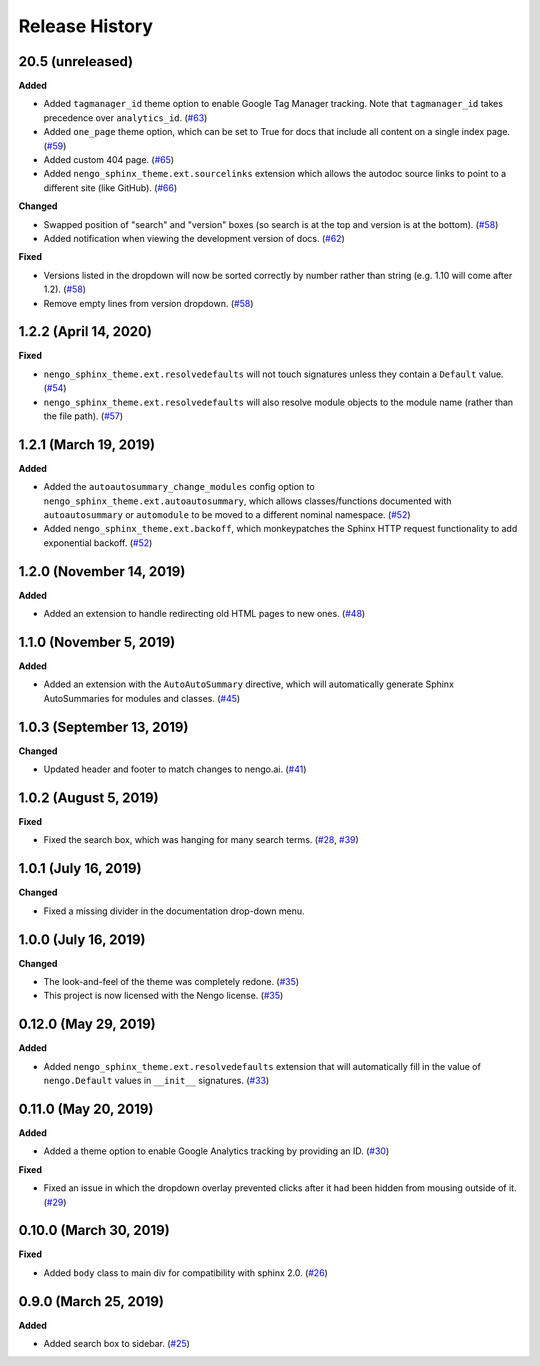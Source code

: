 ***************
Release History
***************

.. Changelog entries should follow this format:

   version (release date)
   ======================

   **section**

   - One-line description of change (link to Github issue/PR)

.. Changes should be organized in one of several sections:

   - Added
   - Changed
   - Deprecated
   - Removed
   - Fixed

20.5 (unreleased)
=================

**Added**

- Added ``tagmanager_id`` theme option to enable Google Tag Manager tracking.
  Note that ``tagmanager_id`` takes precedence over ``analytics_id``. (`#63`_)
- Added ``one_page`` theme option, which can be set to True for docs that include
  all content on a single index page. (`#59`_)
- Added custom 404 page. (`#65`_)
- Added ``nengo_sphinx_theme.ext.sourcelinks`` extension which allows the autodoc
  source links to point to a different site (like GitHub). (`#66`_)

**Changed**

- Swapped position of "search" and "version" boxes (so search is at the top
  and version is at the bottom). (`#58`_)
- Added notification when viewing the development version of docs. (`#62`_)

**Fixed**

- Versions listed in the dropdown will now be sorted correctly by number rather than
  string (e.g. 1.10 will come after 1.2). (`#58`_)
- Remove empty lines from version dropdown. (`#58`_)

.. _#58: https://github.com/nengo/nengo-sphinx-theme/pull/58
.. _#59: https://github.com/nengo/nengo-sphinx-theme/pull/59
.. _#62: https://github.com/nengo/nengo-sphinx-theme/pull/62
.. _#63: https://github.com/nengo/nengo-sphinx-theme/pull/63
.. _#65: https://github.com/nengo/nengo-sphinx-theme/pull/65
.. _#66: https://github.com/nengo/nengo-sphinx-theme/pull/66

1.2.2 (April 14, 2020)
======================

**Fixed**

- ``nengo_sphinx_theme.ext.resolvedefaults`` will not touch signatures unless they
  contain a ``Default`` value.
  (`#54 <https://github.com/nengo/nengo-sphinx-theme/pull/54>`__)
- ``nengo_sphinx_theme.ext.resolvedefaults`` will also resolve module objects to the
  module name (rather than the file path).
  (`#57 <https://github.com/nengo/nengo-sphinx-theme/pull/57>`__)

1.2.1 (March 19, 2019)
======================

**Added**

- Added the ``autoautosummary_change_modules`` config option to
  ``nengo_sphinx_theme.ext.autoautosummary``, which allows classes/functions
  documented with ``autoautosummary`` or ``automodule`` to be moved to a different
  nominal namespace. (`#52 <https://github.com/nengo/nengo-sphinx-theme/pull/52>`__)
- Added ``nengo_sphinx_theme.ext.backoff``, which monkeypatches the Sphinx
  HTTP request functionality to add exponential backoff.
  (`#52 <https://github.com/nengo/nengo-sphinx-theme/pull/52>`__)

1.2.0 (November 14, 2019)
=========================

**Added**

- Added an extension to handle redirecting old HTML pages to new ones.
  (`#48 <https://github.com/nengo/nengo-sphinx-theme/pull/48>`__)

1.1.0 (November 5, 2019)
========================

**Added**

- Added an extension with the ``AutoAutoSummary`` directive, which will
  automatically generate Sphinx AutoSummaries for modules and classes.
  (`#45 <https://github.com/nengo/nengo-sphinx-theme/pull/45>`__)

1.0.3 (September 13, 2019)
==========================

**Changed**

- Updated header and footer to match changes to nengo.ai.
  (`#41 <https://github.com/nengo/nengo-sphinx-theme/pull/41>`__)

1.0.2 (August 5, 2019)
======================

**Fixed**

- Fixed the search box, which was hanging for many search terms.
  (`#28 <https://github.com/nengo/nengo-sphinx-theme/issues/28>`__,
  `#39 <https://github.com/nengo/nengo-sphinx-theme/pull/39>`__)

1.0.1 (July 16, 2019)
=====================

**Changed**

- Fixed a missing divider in the documentation drop-down menu.

1.0.0 (July 16, 2019)
=====================

**Changed**

- The look-and-feel of the theme was completely redone.
  (`#35 <https://github.com/nengo/nengo-sphinx-theme/pull/35>`__)
- This project is now licensed with the Nengo license.
  (`#35 <https://github.com/nengo/nengo-sphinx-theme/pull/35>`__)

0.12.0 (May 29, 2019)
=====================

**Added**

- Added ``nengo_sphinx_theme.ext.resolvedefaults`` extension that will
  automatically fill in the value of ``nengo.Default`` values in
  ``__init__`` signatures.
  (`#33 <https://github.com/nengo/nengo-sphinx-theme/pull/33>`_)

0.11.0 (May 20, 2019)
=====================

**Added**

- Added a theme option to enable Google Analytics tracking by
  providing an ID.
  (`#30 <https://github.com/nengo/nengo-sphinx-theme/pull/30>`__)

**Fixed**

- Fixed an issue in which the dropdown overlay prevented clicks
  after it had been hidden from mousing outside of it.
  (`#29 <https://github.com/nengo/nengo-sphinx-theme/pull/29>`__)

0.10.0 (March 30, 2019)
=======================

**Fixed**

- Added ``body`` class to main div for compatibility with sphinx 2.0.
  (`#26 <https://github.com/nengo/nengo-sphinx-theme/pull/26>`__)

0.9.0 (March 25, 2019)
======================

**Added**

- Added search box to sidebar.
  (`#25 <https://github.com/nengo/nengo-sphinx-theme/pull/25>`__)
